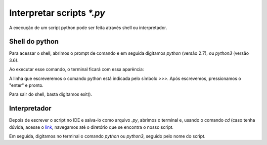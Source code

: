 Interpretar scripts `*.py`
==========================



A execução de um script python pode ser feita através shell ou interpretador.


Shell do python 
---------------

Para acessar o shell, abrimos o prompt de comando e em seguida digitamos `python` (versão 2.7), ou `python3` (versão 3.6).

Ao executar esse comando, o terminal ficará com essa aparência:

.. doctest::

	Python 3.6.4 |Anaconda, Inc.| (default, Jan 16 2018, 18:10:19) 
	[GCC 7.2.0] on linux
	Type "help", "copyright", "credits" or "license" for more information.
	>>> 

A linha que escreveremos o comando python está indicada pelo símbolo `>>>`. Após escrevemos, pressionamos o "enter" e pronto. 

.. doctest::

	>>>  2 + 3
	5
	>>>

Para sair do shell, basta digitamos exit().


Interpretador
-------------------

Depois de escrever o script no IDE e salva-lo como arquivo `.py`, abrimos o terminal e, usando o comando `cd` (caso tenha dúvida, acesse o `link <https://tutorial.djangogirls.org/pt/intro_to_command_line/>`_, navegamos até o diretório que se encontra o nosso script.

Em seguida, digitamos no terminal o comando `python` ou `python3`, seguido pelo nome do script.


.. doctest::

	python script.py




